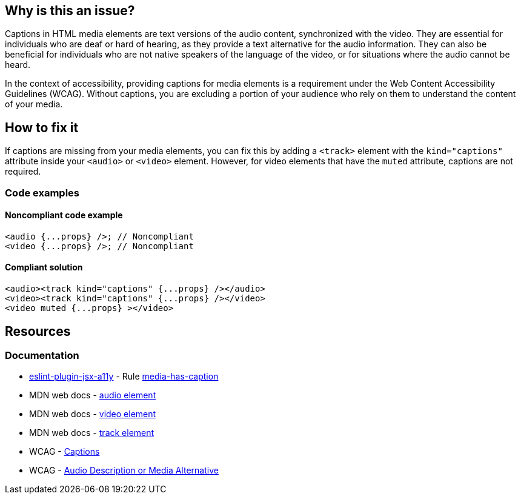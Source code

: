 == Why is this an issue?

Captions in HTML media elements are text versions of the audio content, synchronized with the video. They are essential for individuals who are deaf or hard of hearing, as they provide a text alternative for the audio information. They can also be beneficial for individuals who are not native speakers of the language of the video, or for situations where the audio cannot be heard.

In the context of accessibility, providing captions for media elements is a requirement under the Web Content Accessibility Guidelines (WCAG). Without captions, you are excluding a portion of your audience who rely on them to understand the content of your media.

== How to fix it

If captions are missing from your media elements, you can fix this by adding a ``++<track>++`` element with the ``++kind="captions"++`` attribute inside your ``++<audio>++`` or ``++<video>++`` element. However, for video elements that have the ``++muted++`` attribute, captions are not required.

=== Code examples

==== Noncompliant code example

[source,javascript,diff-id=1,diff-type=noncompliant]
----
<audio {...props} />; // Noncompliant
<video {...props} />; // Noncompliant
----

==== Compliant solution

[source,javascript,diff-id=1,diff-type=compliant]
----
<audio><track kind="captions" {...props} /></audio>
<video><track kind="captions" {...props} /></video>
<video muted {...props} ></video>
----

== Resources
=== Documentation

* https://github.com/jsx-eslint/eslint-plugin-jsx-a11y[eslint-plugin-jsx-a11y] - Rule https://github.com/jsx-eslint/eslint-plugin-jsx-a11y/blob/HEAD/docs/rules/media-has-caption.md[media-has-caption]
* MDN web docs - https://developer.mozilla.org/en-US/docs/Web/HTML/Element/audio[audio element]
* MDN web docs - https://developer.mozilla.org/en-US/docs/Web/HTML/Element/video[video element]
* MDN web docs - https://developer.mozilla.org/en-US/docs/Web/HTML/Element/track[track element]
* WCAG - https://www.w3.org/WAI/WCAG21/Understanding/captions-prerecorded.html[Captions]
* WCAG - https://www.w3.org/WAI/WCAG21/Understanding/audio-description-or-media-alternative-prerecorded.html[Audio Description or Media Alternative]
